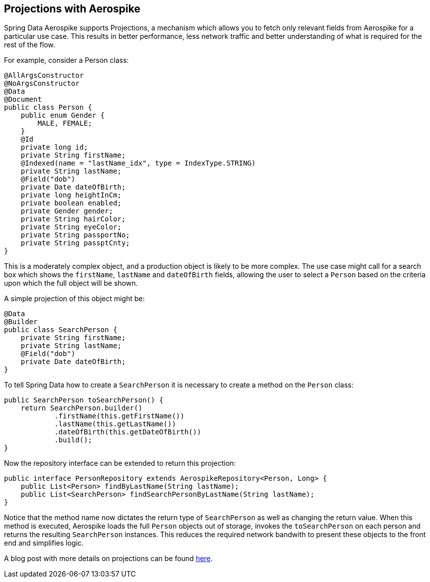 == Projections with Aerospike

Spring Data Aerospike supports Projections, a mechanism which allows you to fetch only relevant fields from Aerospike for a particular use case. This results in better performance, less network traffic and better understanding of what is required for the rest of the flow.

For example, consider a Person class:

[source, java]
----
@AllArgsConstructor
@NoArgsConstructor
@Data
@Document
public class Person {
    public enum Gender {
        MALE, FEMALE;
    }
    @Id
    private long id;
    private String firstName;
    @Indexed(name = "lastName_idx", type = IndexType.STRING)
    private String lastName;
    @Field("dob")
    private Date dateOfBirth;
    private long heightInCm;
    private boolean enabled;
    private Gender gender;
    private String hairColor;
    private String eyeColor;
    private String passportNo;
    private String passptCnty;
}
----

This is a moderately complex object, and a production object is likely to be more complex. The use case might call for a search box which shows the `firstName`, `lastName` and `dateOfBirth` fields, allowing the user to select a `Person` based on the criteria upon which the full object will be shown.

A simple projection of this object might be:
[source, java]
----
@Data
@Builder
public class SearchPerson {
    private String firstName;
    private String lastName;
    @Field("dob")
    private Date dateOfBirth;
}
----

To tell Spring Data how to create a `SearchPerson` it is necessary to create a method on the `Person` class:

[source, java]
----
public SearchPerson toSearchPerson() {
    return SearchPerson.builder()
            .firstName(this.getFirstName())
            .lastName(this.getLastName())
            .dateOfBirth(this.getDateOfBirth())
            .build();
}
----

Now the repository interface can be extended to return this projection:

[source, java]
----
public interface PersonRepository extends AerospikeRepository<Person, Long> {
    public List<Person> findByLastName(String lastName);
    public List<SearchPerson> findSearchPersonByLastName(String lastName);
}
----

Notice that the method name now dictates the return type of `SearchPerson` as well as changing the return value. When this method is executed, Aerospike loads the full `Person` objects out of storage, invokes the `toSearchPerson` on each person and returns the resulting `SearchPerson` instances. This reduces the required network bandwith to present these objects to the front end and simplifies logic.

A blog post with more details on projections can be found https://medium.com/aerospike-developer-blog/spring-data-aerospike-projections-951382bc07b5[here].